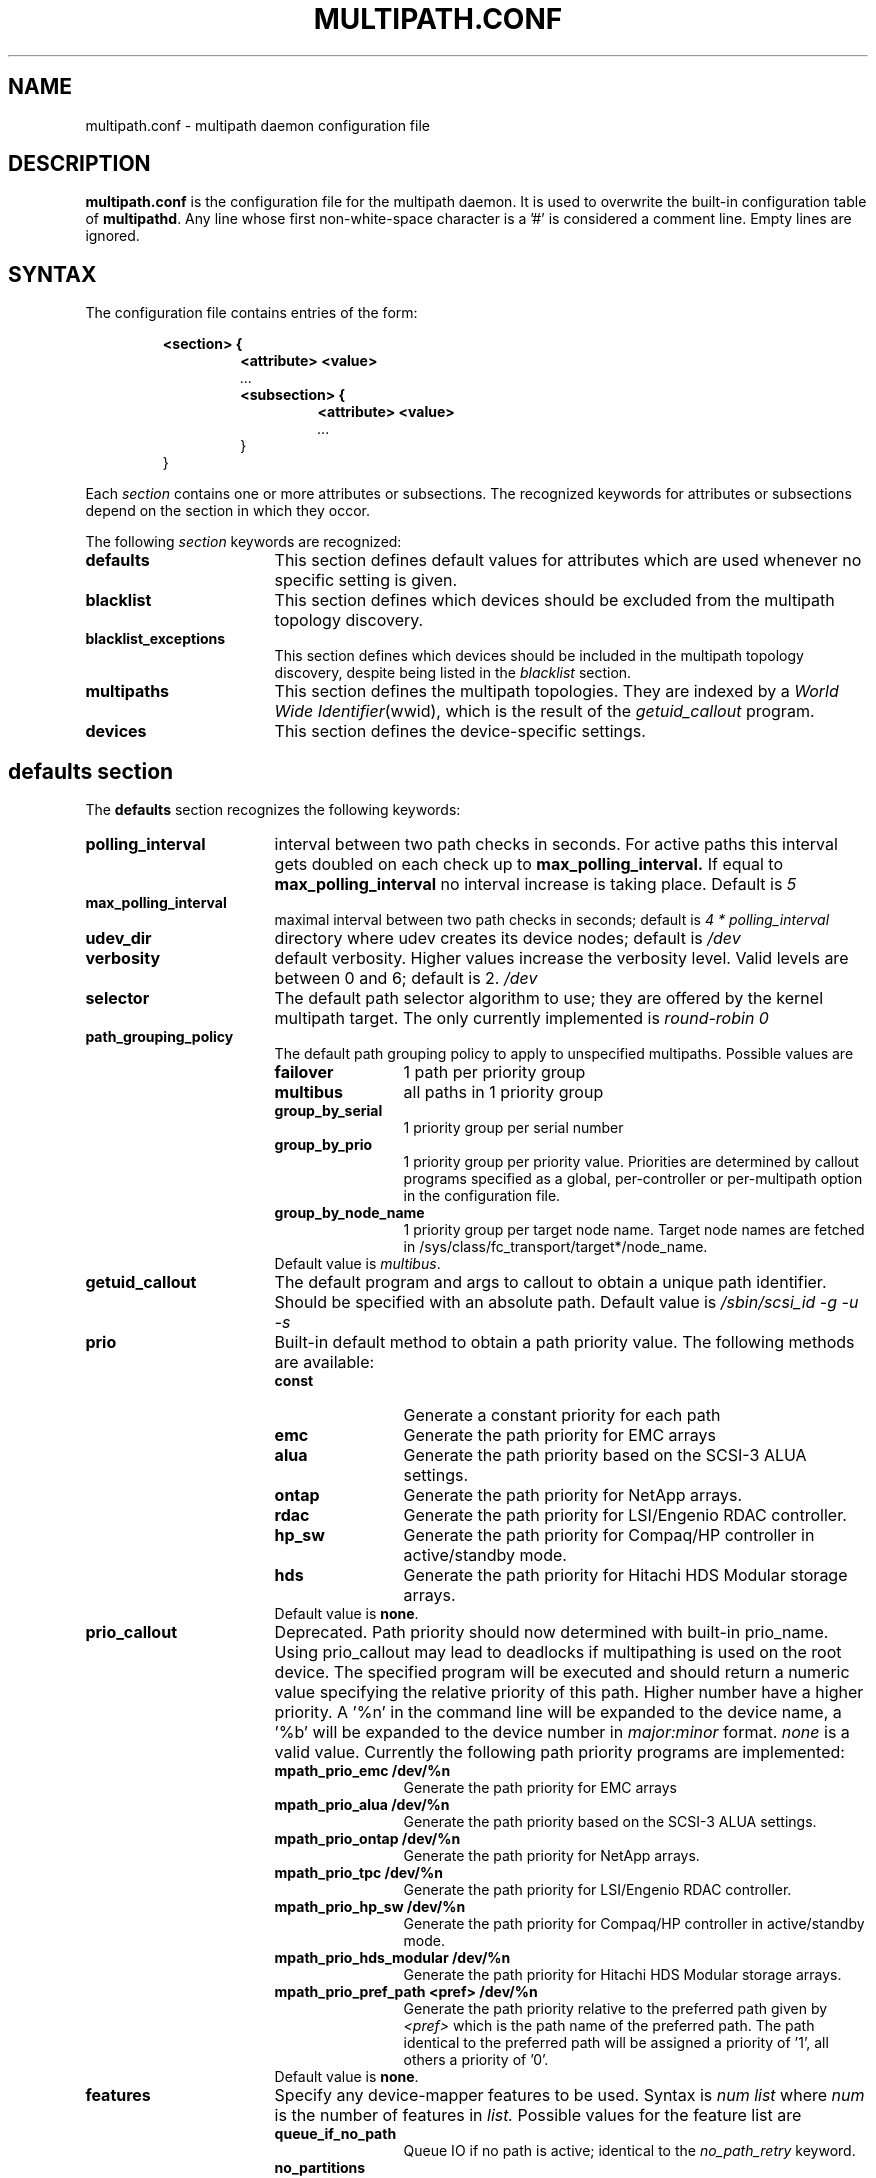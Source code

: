 .TH MULTIPATH.CONF 5 "30 November 2006"
.SH NAME
multipath.conf \- multipath daemon configuration file
.SH DESCRIPTION
.B "multipath.conf"
is the configuration file for the multipath daemon. It is used to
overwrite the built-in configuration table of \fBmultipathd\fP.
Any line whose first non-white-space character is a '#' is considered
a comment line. Empty lines are ignored.
.SH SYNTAX
The configuration file contains entries of the form:
.RS
.nf
.ft B
.sp
<section> {
.RS
.ft B
<attribute> <value>
.I "..."
.ft B
<subsection> {
.RS
.ft B
<attribute> <value>
.I "..."
.RE
}
.RE
}
.ft R
.fi
.RE
.LP
Each \fIsection\fP contains one or more attributes or subsections. The
recognized keywords for attributes or subsections depend on the
section in which they occor.
.LP
The following \fIsection\fP keywords are recognized:
.TP 17
.B defaults
This section defines default values for attributes which are used
whenever no specific setting is given.
.TP
.B blacklist
This section defines which devices should be excluded from the
multipath topology discovery.
.TP
.B blacklist_exceptions
This section defines which devices should be included in the
multipath topology discovery, despite being listed in the
.I blacklist
section.
.TP
.B multipaths
This section defines the multipath topologies. They are indexed by a
\fIWorld Wide Identifier\fR(wwid), which is the result of the
\fIgetuid_callout\fR program.
.TP
.B devices
This section defines the device-specific settings.
.RE
.LP
.SH "defaults section"
The
.B defaults
section recognizes the following keywords:
.TP 17
.B polling_interval
interval between two path checks in seconds. For active paths
this interval gets doubled on each check up to
.B max_polling_interval.
If equal to
.B max_polling_interval
no interval increase is taking place. Default is
.I 5
.TP
.B max_polling_interval
maximal interval between two path checks in seconds; default is
.I 4 * polling_interval
.TP
.B udev_dir
directory where udev creates its device nodes; default is
.I /dev
.TP
.B verbosity
default verbosity. Higher values increase the verbosity level. Valid
levels are between 0 and 6; default is 2.
.I /dev
.TP
.B selector
The default path selector algorithm to use; they are offered by the
kernel multipath target. The only currently implemented is
.I "round-robin 0"
.TP
.B path_grouping_policy
The default path grouping policy to apply to unspecified
multipaths. Possible values are
.RS
.TP 12
.B failover
1 path per priority group
.TP
.B multibus
all paths in 1 priority group
.TP
.B group_by_serial
1 priority group per serial number
.TP
.B group_by_prio
1 priority group per priority value. Priorities are determined by
callout programs specified as a global, per-controller or
per-multipath option in the configuration file.
.TP
.B group_by_node_name
1 priority group per target node name. Target node names are fetched
in /sys/class/fc_transport/target*/node_name.
.TP
Default value is \fImultibus\fR.
.RE
.TP
.B getuid_callout
The default program and args to callout to obtain a unique path
identifier. Should be specified with an absolute path. Default value
is
.I /sbin/scsi_id -g -u -s
.TP
.B prio
Built-in default method to obtain a path priority value.
The following methods are available:
.RS
.TP 12
.B const
Generate a constant priority for each path
.TP
.B emc
Generate the path priority for EMC arrays
.TP
.B alua
Generate the path priority based on the SCSI-3 ALUA settings.
.TP
.B ontap
Generate the path priority for NetApp arrays.
.TP
.B rdac
Generate the path priority for LSI/Engenio RDAC controller.
.TP
.B hp_sw
Generate the path priority for Compaq/HP controller in
active/standby mode.
.TP
.B hds
Generate the path priority for Hitachi HDS Modular storage arrays.
.TP
Default value is \fBnone\fR.
.RE
.TP
.B prio_callout
Deprecated. Path priority should now determined with built-in
prio_name. Using prio_callout may lead to deadlocks if multipathing
is used on the root device.
The specified program will be executed and should return a
numeric value specifying the relative priority of this path. Higher
number have a higher priority. A '%n' in the command line will be expanded
to the device name, a '%b' will be expanded to the device number in
.I major:minor
format.
.I "none"
is a valid value. Currently the following path priority programs are
implemented:
.RS
.TP 12
.B mpath_prio_emc /dev/%n
Generate the path priority for EMC arrays
.TP
.B mpath_prio_alua /dev/%n
Generate the path priority based on the SCSI-3 ALUA settings.
.TP
.B mpath_prio_ontap /dev/%n
Generate the path priority for NetApp arrays.
.TP
.B mpath_prio_tpc /dev/%n
Generate the path priority for LSI/Engenio RDAC controller.
.TP
.B mpath_prio_hp_sw /dev/%n
Generate the path priority for Compaq/HP controller in
active/standby mode.
.TP
.B mpath_prio_hds_modular /dev/%n
Generate the path priority for Hitachi HDS Modular storage arrays.
.TP
.B mpath_prio_pref_path <pref> /dev/%n
Generate the path priority relative to the preferred path given by
.I <pref>
which is the path name of the preferred path. The path identical to
the preferred path will be assigned a priority of '1', all others a
priority of '0'.
.TP
Default value is \fBnone\fR.
.RE
.TP
.B features
Specify any device-mapper features to be used. Syntax is
.I num list
where
.I num
is the number of features in
.I list.
Possible values for the feature list are
.RS
.TP 12
.B queue_if_no_path
Queue IO if no path is active; identical to the
.I no_path_retry
keyword.
.TP
.B no_partitions
Disable automatic partitions generation via kpartx.
.RE
.TP
.B path_checker
The default method used to determine the paths' state. Possible values
are
.RS
.TP 12
.B directio
Read the first sector with direct I/O.
.TP
.B tur
Issue a
.I TEST UNIT READY
command to the device.
.TP
.B emc_clariion
Query the EMC Clariion specific EVPD page 0xC0 to determine the path
state.
.TP
.B hp_sw
Check the path state for HP storage arrays with Active/Standby firmware.
.TP
.B rdac
Check the path state for LSI/Engenio RDAC storage controller.
.TP
.B cciss_tur
Check the path state for HP SmartArray storage controller.
.TP
.B readsector0
(Deprecated) Read the first sector of the device.
.TP 0
Default value is \fIdirectio\fR. Using \fIreadsector0\fR as
path_checker is deprecated as it's reported to not work correctly on
certain devices.
.RE
.TP
.B failback
Tell the daemon to manage path group failback, or not to. 0 or
.I immediate
means immediate failback, values >0 means deferred failback (in
seconds).
.I manual
means no failback. Default value is
.I manual
.TP
.B  rr_min_io
The number of IO to route to a path before switching to the next in
the same path group. Default is
.I 1000
.TP
.B rr_weight
If set to \fIpriorities\fR the multipath configurator will assign
path weights as "path prio * rr_min_io". Possible values are
.I priorities
or
.I uniform
. Default is
.I uniform
.TP
.B no_path_retry
Specify the number of retries until disable queueing, or
.I fail
for immediate failure (no queueing),
.I queue
for never stop queueing. Default is 0.
.TP
.B pg_timeout
Number of seconds before attempting path switchover or 'none'.
Default is 'none'.
.TP
.B user_friendly_names
If set to 
.I yes
, using the bindings file
.I /var/lib/multipath/bindings
to assign a persistent and unique alias to the multipath, in the form of mpath<n>.
If set to 
.I no
use the WWID as the alias. In either case this be will
be overriden by any specific aliases in the \fImultipaths\fR section.
Default is
.I no
.TP
.B max_fds
Specify the maximum number of file descriptors that can be opened by multipath
and multipathd.  This is equivalent to ulimit -n. A value of \fImax\fR will set
this to the system limit from /proc/sys/fs/nr_open. If this is not set, the
maximum number of open fds is taken from the calling process. It is usually
1024. To be safe, this should be set to the maximum number of paths plus 32,
if that number is greated than 1024.
.TP
.B bindings_file
The full pathname of the binding file to be used when the user_friendly_names option is set. Defaults to
.I /var/lib/multipath/bindings
.TP
.B dev_loss_tmo
The default dev_loss_tmo setting for an FC remote port in seconds. If an rport has vanished from the fabric all devices on that port will be removed from sysfs after this timeout. Default is 10.
.TP
.B fast_io_fail_tmo
The default fast_io_fail_tmo setting for an FC remote port in seconds. If an rport has vanished from the fabric all I/O to the devices on that port will be terminated after this timeout. Should be smaller than
.B dev_loss_tmo
setting. Default is 5.
.TP
.B async_timeout
The timeout for asynchronous I/O calls. Any asynchronous I/O returning after this timeout is assumed to be an error. Used eg. in the 'directio' path checker.
Default is 30.
.
.SH "blacklist section"
The
.I blacklist
section is used to exclude specific device from inclusion in the
multipath topology. It is most commonly used to exclude local disks or
LUNs for the array controller.
.LP
The following keywords are recognized:
.TP 17
.B wwid
The \fIWorld Wide Identification\fR of a device.
.TP
.B devnode
Regular expression of the device nodes to be excluded.
.TP
.B device
Subsection for the device description. This subsection recognizes the
.I vendor
and
.I product
keywords. For a full description of these keywords please see the
.I devices
section description.
.SH "blacklist_exceptions section"
The
.I blacklist_exceptions
section is used to revert the actions of the
.I blacklist
section, ie to include specific device in the
multipath topology. This allows to selectively include devices which
would normally be excluded via the
.I blacklist
section.
.LP
The following keywords are recognized:
.TP 17
.B wwid
The \fIWorld Wide Identification\fR of a device.
.TP
.B devnode
Regular expression of the device nodes to be excluded.
.TP
.B device
Subsection for the device description. This subsection recognizes the
.I vendor
and
.I product
keywords. For a full description of these keywords please see the
.I devices
section description.
.SH "multipaths section"
The only recognized attribute for the
.B multipaths
section is the
.I multipath
subsection.
.LP
The
.B multipath
subsection recognizes the following attributes:
.TP 17
.B wwid
Index of the container. Mandatory for this subsection.
.TP
.B alias
(Optional) symbolic name for the multipath map.
.LP
The following attributes are optional; if not set the default values
are taken from the
.I defaults
section:
.sp 1
.PD .1v
.RS
.TP 18
.B path_grouping_policy
.TP
.B path_checker
.TP
.B path_selector
.TP
.B failback
.TP
.B no_path_retry
.TP
.B pg_timeout
.TP
.B rr_min_io
.RE
.PD
.LP
.SH "devices section"
The only recognized attribute for the
.B devices
section is the
.I device
subsection.
.LP
The
.I device
subsection recognizes the following attributes:
.TP 17
.B vendor
(Mandatory) Vendor identifier
.TP
.B product
(Mandatory) Product identifier
.TP
.B product_blacklist
Product strings to blacklist for this vendor
.TP
.B hardware_handler
(Optional) The hardware handler to use for this device type.
The following hardware handler are implemented:
.RS
.TP 12
.B 1 emc
Hardware handler for EMC storage arrays.
.TP
.B 1 rdac
Hardware handler for LSI/Engenio RDAC storage controller.
.TP
.B 1 hp_sw
Hardware handler for Compaq/HP storage arrays in active/standby
mode.
.TP
.B 1 alua
Hardware handler for SCSI-3 ALUA compatible arrays.
.RE
.LP
The following attributes are optional; if not set the default values
are taken from the
.I defaults
section:
.sp 1
.PD .1v
.RS
.TP 18
.B path_grouping_policy
.TP
.B getuid_callout
.TP
.B path_selector
.TP
.B path_checker
.TP
.B features
.TP
.B prio
.TP
.B prio_callout
.TP
.B failback
.TP
.B rr_weight
.TP
.B no_path_retry
.TP
.B pg_timeout
.TP
.B rr_min_io
.RE
.PD
.LP
.SH "KNOWN ISSUES"
The usage of
.B queue_if_no_path
option can lead to
.B D state
processes being hung and not killable in situations where all the paths to the LUN go offline.
It is advisable to use the
.B no_path_retry
option instead.
.SH "SEE ALSO"
.BR udev (8),
.BR dmsetup (8)
.BR multipath (8)
.BR multipathd (8)
.SH AUTHORS
.B multipath
was developed by Christophe Varoqui, <christophe.varoqui@free.fr> and others.
